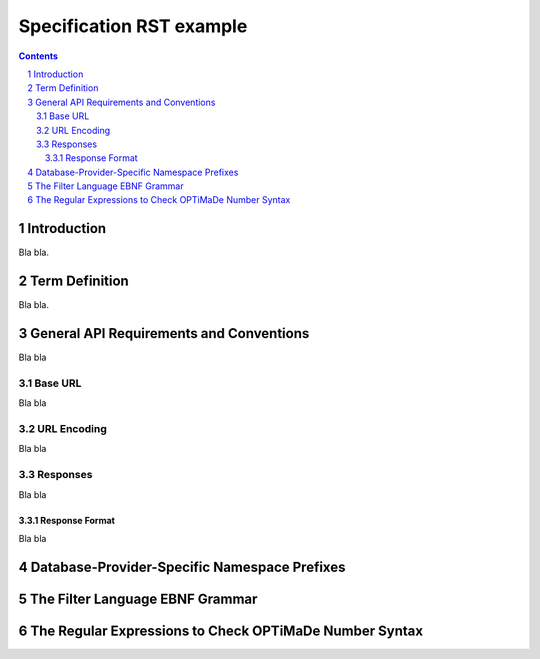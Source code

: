 =========================
Specification RST example
=========================

.. sectnum::

.. contents::

Introduction
============
Bla bla.

Term Definition
===============
Bla bla.

General API Requirements and Conventions
========================================
Bla bla

Base URL
--------
Bla bla

URL Encoding
------------
Bla bla

Responses
---------
Bla bla

Response Format
~~~~~~~~~~~~~~~
Bla bla
  
Database-Provider-Specific Namespace Prefixes
=============================================

The Filter Language EBNF Grammar
================================

The Regular Expressions to Check OPTiMaDe Number Syntax
=======================================================
